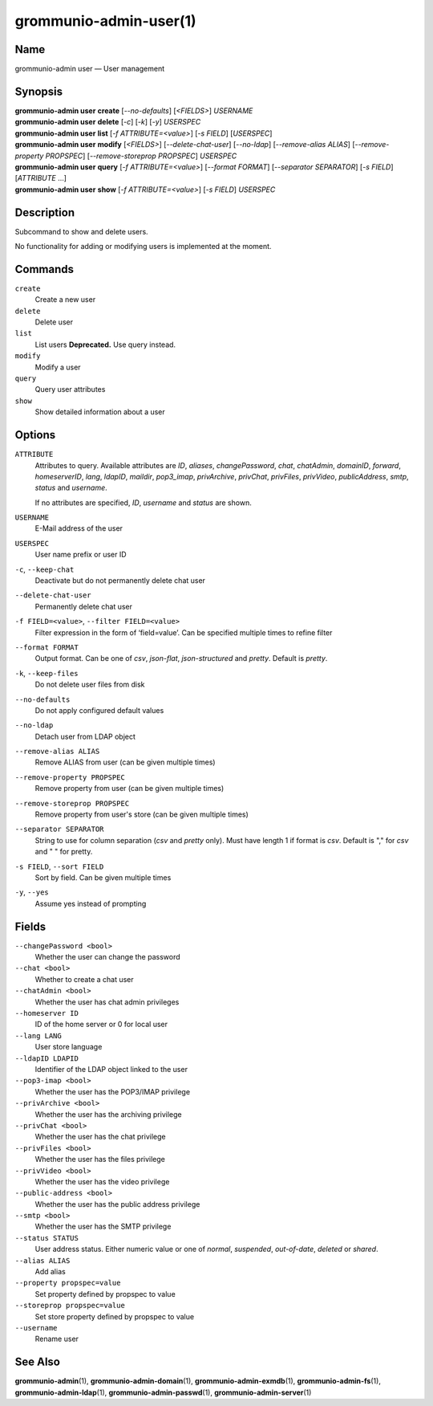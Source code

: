 =======================
grommunio-admin-user(1)
=======================

Name
====

grommunio-admin user — User management

Synopsis
========

| **grommunio-admin user** **create** [*--no-defaults*] [*<FIELDS>*] *USERNAME*
| **grommunio-admin user** **delete** [*-c*] [*-k*] [*-y*] *USERSPEC*
| **grommunio-admin user** **list** [*-f ATTRIBUTE=<value>*] [*-s FIELD*]
  [*USERSPEC*]
| **grommunio-admin user** **modify** [*<FIELDS>*] [*--delete-chat-user*]
  [*--no-ldap*] [*--remove-alias ALIAS*] [*--remove-property PROPSPEC*]
  [*--remove-storeprop PROPSPEC*] *USERSPEC*
| **grommunio-admin user** **query** [*-f ATTRIBUTE=<value>*] [*--format FORMAT*]
  [*--separator SEPARATOR*] [*-s FIELD*] [*ATTRIBUTE* …]
| **grommunio-admin user** **show** [*-f ATTRIBUTE=<value>*] [*-s FIELD*]
  *USERSPEC*

Description
===========

Subcommand to show and delete users.

No functionality for adding or modifying users is implemented at the
moment.

Commands
========

``create``
   Create a new user
``delete``
   Delete user
``list``
   List users
   **Deprecated.** Use query instead.
``modify``
   Modify a user
``query``
   Query user attributes
``show``
   Show detailed information about a user

Options
=======

``ATTRIBUTE``
   Attributes to query. Available attributes are *ID*, *aliases*,
   *changePassword*, *chat*, *chatAdmin*, *domainID*, *forward*,
   *homeserverID*, *lang*, *ldapID*, *maildir*, *pop3_imap*, *privArchive*,
   *privChat*, *privFiles*, *privVideo*, *publicAddress*, *smtp*, *status* and
   *username*.

   If no attributes are specified, *ID*, *username* and *status* are shown.
``USERNAME``
   E-Mail address of the user
``USERSPEC``
   User name prefix or user ID
``-c``, ``--keep-chat``
   Deactivate but do not permanently delete chat user
``--delete-chat-user``
   Permanently delete chat user
``-f FIELD=<value>``, ``--filter FIELD=<value>``
   Filter expression in the form of ‘field=value’. Can be specified
   multiple times to refine filter
``--format FORMAT``
   Output format. Can be one of *csv*, *json-flat*, *json-structured* and
   *pretty*. Default is *pretty*.
``-k``, ``--keep-files``
   Do not delete user files from disk
``--no-defaults``
   Do not apply configured default values
``--no-ldap``
   Detach user from LDAP object
``--remove-alias ALIAS``
   Remove ALIAS from user (can be given multiple times)
``--remove-property PROPSPEC``
   Remove property from user (can be given multiple times)
``--remove-storeprop PROPSPEC``
   Remove property from user's store (can be given multiple times)
``--separator SEPARATOR``
   String to use for column separation (*csv* and *pretty* only). Must have
   length 1 if format is *csv*. Default is "," for *csv* and "  " for pretty.
``-s FIELD``, ``--sort FIELD``
   Sort by field. Can be given multiple times
``-y``, ``--yes``
   Assume yes instead of prompting

Fields
======
``--changePassword <bool>``
   Whether the user can change the password
``--chat <bool>``
   Whether to create a chat user
``--chatAdmin <bool>``
   Whether the user has chat admin privileges
``--homeserver ID``
   ID of the home server or 0 for local user
``--lang LANG``
   User store language
``--ldapID LDAPID``
   Identifier of the LDAP object linked to the user
``--pop3-imap <bool>``
   Whether the user has the POP3/IMAP privilege
``--privArchive <bool>``
   Whether the user has the archiving privilege
``--privChat <bool>``
   Whether the user has the chat privilege
``--privFiles <bool>``
   Whether the user has the files privilege
``--privVideo <bool>``
   Whether the user has the video privilege
``--public-address <bool>``
   Whether the user has the public address privilege
``--smtp <bool>``
   Whether the user has the SMTP privilege
``--status STATUS``
   User address status. Either numeric value or one of *normal*, *suspended*,
   *out-of-date*, *deleted* or *shared*.
``--alias ALIAS``
   Add alias
``--property propspec=value``
   Set property defined by propspec to value
``--storeprop propspec=value``
   Set store property defined by propspec to value
``--username``
   Rename user

See Also
========

**grommunio-admin**\ (1), **grommunio-admin-domain**\ (1),
**grommunio-admin-exmdb**\ (1), **grommunio-admin-fs**\ (1),
**grommunio-admin-ldap**\ (1), **grommunio-admin-passwd**\ (1),
**grommunio-admin-server**\ (1)
